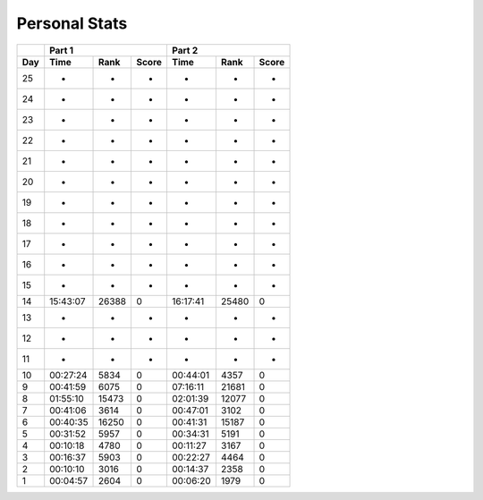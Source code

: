 .. |nbsp| unicode:: 0xA0 
   :trim:

**************************
Personal Stats
**************************

======  ========  =====  =====  ========  =====  =====
|nbsp|  Part 1                  Part 2        
------  ----------------------  ----------------------
Day     Time      Rank   Score  Time       Rank  Score
======  ========  =====  =====  ========  =====  =====
    25         -      -      -         -      -      -
    24         -      -      -         -      -      -
    23         -      -      -         -      -      -
    22         -      -      -         -      -      -
    21         -      -      -         -      -      -
    20         -      -      -         -      -      -
    19         -      -      -         -      -      -
    18         -      -      -         -      -      -
    17         -      -      -         -      -      -
    16         -      -      -         -      -      -
    15         -      -      -         -      -      -
    14  15:43:07  26388      0  16:17:41  25480      0
    13         -      -      -         -      -      -
    12         -      -      -         -      -      -
    11         -      -      -         -      -      -
    10  00:27:24   5834      0  00:44:01   4357      0
     9  00:41:59   6075      0  07:16:11  21681      0
     8  01:55:10  15473      0  02:01:39  12077      0
     7  00:41:06   3614      0  00:47:01   3102      0
     6  00:40:35  16250      0  00:41:31  15187      0
     5  00:31:52   5957      0  00:34:31   5191      0
     4  00:10:18   4780      0  00:11:27   3167      0
     3  00:16:37   5903      0  00:22:27   4464      0
     2  00:10:10   3016      0  00:14:37   2358      0
     1  00:04:57   2604      0  00:06:20   1979      0
======  ========  =====  =====  ========  =====  =====
